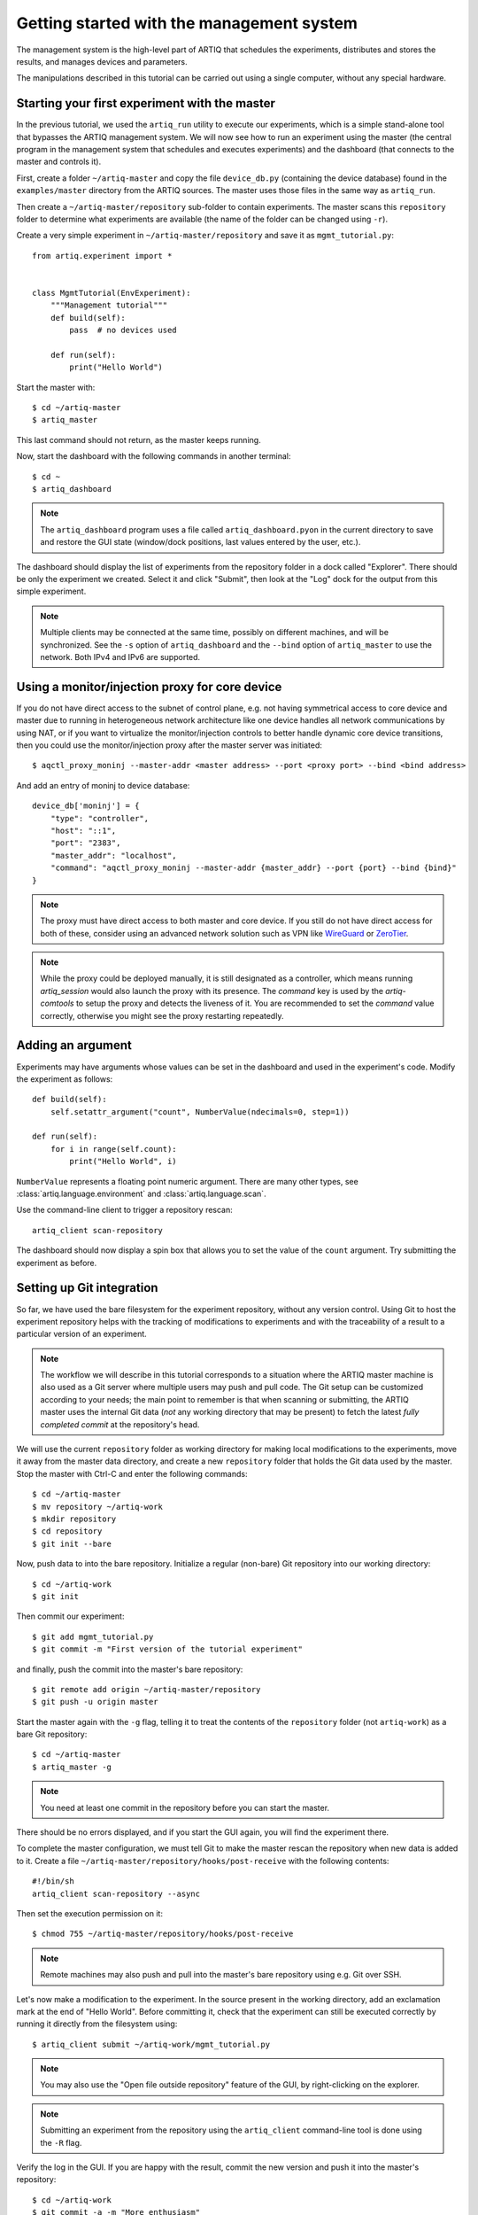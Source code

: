 Getting started with the management system
==========================================

The management system is the high-level part of ARTIQ that schedules the experiments, distributes and stores the results, and manages devices and parameters.

The manipulations described in this tutorial can be carried out using a single computer, without any special hardware.

Starting your first experiment with the master
----------------------------------------------

In the previous tutorial, we used the ``artiq_run`` utility to execute our experiments, which is a simple stand-alone tool that bypasses the ARTIQ management system. We will now see how to run an experiment using the master (the central program in the management system that schedules and executes experiments) and the dashboard (that connects to the master and controls it).

First, create a folder ``~/artiq-master`` and copy the file ``device_db.py`` (containing the device database) found in the ``examples/master`` directory from the ARTIQ sources. The master uses those files in the same way as ``artiq_run``.

Then create a ``~/artiq-master/repository`` sub-folder to contain experiments. The master scans this ``repository`` folder to determine what experiments are available (the name of the folder can be changed using ``-r``).

Create a very simple experiment in ``~/artiq-master/repository`` and save it as ``mgmt_tutorial.py``: ::

    from artiq.experiment import *


    class MgmtTutorial(EnvExperiment):
        """Management tutorial"""
        def build(self):
            pass  # no devices used

        def run(self):
            print("Hello World")


Start the master with: ::
    
    $ cd ~/artiq-master
    $ artiq_master

This last command should not return, as the master keeps running.

Now, start the dashboard with the following commands in another terminal: ::

    $ cd ~
    $ artiq_dashboard

.. note:: The ``artiq_dashboard`` program uses a file called ``artiq_dashboard.pyon`` in the current directory to save and restore the GUI state (window/dock positions, last values entered by the user, etc.).

The dashboard should display the list of experiments from the repository folder in a dock called "Explorer". There should be only the experiment we created. Select it and click "Submit", then look at the "Log" dock for the output from this simple experiment.

.. note:: Multiple clients may be connected at the same time, possibly on different machines, and will be synchronized. See the ``-s`` option of ``artiq_dashboard`` and the ``--bind`` option of ``artiq_master`` to use the network. Both IPv4 and IPv6 are supported.

Using a monitor/injection proxy for core device
-----------------------------------------------

If you do not have direct access to the subnet of control plane, e.g. not having symmetrical access to core device
and master due to running in heterogeneous network architecture like one device handles all network communications by
using NAT, or if you want to virtualize the monitor/injection controls to better handle dynamic core device transitions,
then you could use the monitor/injection proxy after the master server was initiated: ::

    $ aqctl_proxy_moninj --master-addr <master address> --port <proxy port> --bind <bind address>

And add an entry of moninj to device database: ::

    device_db['moninj'] = {
        "type": "controller",
        "host": "::1",
        "port": "2383",
        "master_addr": "localhost",
        "command": "aqctl_proxy_moninj --master-addr {master_addr} --port {port} --bind {bind}"
    }

.. note:: The proxy must have direct access to both master and core device. If you still do not have direct access for both of these, consider using an advanced network solution such as VPN like `WireGuard <https://www.wireguard.com/>`_ or `ZeroTier <https://www.zerotier.com/>`_.

.. note:: While the proxy could be deployed manually, it is still designated as a controller, which means running `artiq_session` would also launch the proxy with its presence. The `command` key is used by the `artiq-comtools` to setup the proxy and detects the liveness of it. You are recommended to set the `command` value correctly, otherwise you might see the proxy restarting repeatedly.

Adding an argument
------------------

Experiments may have arguments whose values can be set in the dashboard and used in the experiment's code. Modify the experiment as follows: ::


    def build(self):
        self.setattr_argument("count", NumberValue(ndecimals=0, step=1))

    def run(self):
        for i in range(self.count):
            print("Hello World", i)


``NumberValue`` represents a floating point numeric argument. There are many other types, see :class:`artiq.language.environment` and :class:`artiq.language.scan`.

Use the command-line client to trigger a repository rescan: ::

    artiq_client scan-repository

The dashboard should now display a spin box that allows you to set the value of the ``count`` argument. Try submitting the experiment as before.

Setting up Git integration
--------------------------

So far, we have used the bare filesystem for the experiment repository, without any version control. Using Git to host the experiment repository helps with the tracking of modifications to experiments and with the traceability of a result to a particular version of an experiment.

.. note:: The workflow we will describe in this tutorial corresponds to a situation where the ARTIQ master machine is also used as a Git server where multiple users may push and pull code. The Git setup can be customized according to your needs; the main point to remember is that when scanning or submitting, the ARTIQ master uses the internal Git data (*not* any working directory that may be present) to fetch the latest *fully completed commit* at the repository's head.

We will use the current ``repository`` folder as working directory for making local modifications to the experiments, move it away from the master data directory, and create a new ``repository`` folder that holds the Git data used by the master. Stop the master with Ctrl-C and enter the following commands: ::

    $ cd ~/artiq-master
    $ mv repository ~/artiq-work
    $ mkdir repository
    $ cd repository
    $ git init --bare

Now, push data to into the bare repository. Initialize a regular (non-bare) Git repository into our working directory: ::

    $ cd ~/artiq-work
    $ git init    

Then commit our experiment: ::

    $ git add mgmt_tutorial.py
    $ git commit -m "First version of the tutorial experiment"

and finally, push the commit into the master's bare repository: ::

    $ git remote add origin ~/artiq-master/repository
    $ git push -u origin master

Start the master again with the ``-g`` flag, telling it to treat the contents of the ``repository`` folder (not ``artiq-work``) as a bare Git repository: ::

    $ cd ~/artiq-master
    $ artiq_master -g

.. note:: You need at least one commit in the repository before you can start the master.

There should be no errors displayed, and if you start the GUI again, you will find the experiment there.

To complete the master configuration, we must tell Git to make the master rescan the repository when new data is added to it. Create a file ``~/artiq-master/repository/hooks/post-receive`` with the following contents: ::

   #!/bin/sh
   artiq_client scan-repository --async

Then set the execution permission on it: ::

   $ chmod 755 ~/artiq-master/repository/hooks/post-receive

.. note:: Remote machines may also push and pull into the master's bare repository using e.g. Git over SSH.

Let's now make a modification to the experiment. In the source present in the working directory, add an exclamation mark at the end of "Hello World". Before committing it, check that the experiment can still be executed correctly by running it directly from the filesystem using: ::

    $ artiq_client submit ~/artiq-work/mgmt_tutorial.py

.. note:: You may also use the "Open file outside repository" feature of the GUI, by right-clicking on the explorer.

.. note:: Submitting an experiment from the repository using the ``artiq_client`` command-line tool is done using the ``-R`` flag.

Verify the log in the GUI. If you are happy with the result, commit the new version and push it into the master's repository: ::

    $ cd ~/artiq-work
    $ git commit -a -m "More enthusiasm"
    $ git push

.. note:: Notice that commands other than ``git push`` are not needed anymore.

The master should now run the new version from its repository.

As an exercise, add another experiment to the repository, commit and push the result, and verify that it appears in the GUI.

Datasets
--------

Modify the ``run()`` method of the experiment as follows: ::

    def run(self):
        self.set_dataset("parabola", np.full(self.count, np.nan), broadcast=True)
        for i in range(self.count):
            self.mutate_dataset("parabola", i, i*i)
            time.sleep(0.5)

.. note:: You need to import the ``time`` module, and the ``numpy`` module as ``np``.

Commit, push and submit the experiment as before. Go to the "Datasets" dock of the GUI and observe that a new dataset has been created. We will now create a new XY plot showing this new result.

Plotting in the ARTIQ dashboard is achieved by programs called "applets". Applets are independent programs that add simple GUI features and are run as separate processes (to achieve goals of modularity and resilience against poorly written applets). Users may write their own applets, or use those supplied with ARTIQ (in the ``artiq.applets`` module) that cover basic plotting.

Applets are configured through their command line to select parameters such as the names of the datasets to plot. The list of command-line options can be retrieved using the ``-h`` option; for example you can run ``python3 -m artiq.applets.plot_xy -h`` in a terminal.

In our case, create a new applet from the XY template by right-clicking on the applet list, and edit the applet command line so that it retrieves the ``parabola`` dataset (the command line should now be ``${artiq_applet}plot_xy parabola``). Run the experiment again, and observe how the points are added one by one to the plot.

After the experiment has finished executing, the results are written to a HDF5 file that resides in ``~/artiq-master/results/<date>/<hour>``. Open that file with HDFView or h5dump, and observe the data we just generated as well as the Git commit ID of the experiment (a hexadecimal hash such as ``947acb1f90ae1b8862efb489a9cc29f7d4e0c645`` that represents the data at a particular time in the Git repository). The list of Git commit IDs can be found using the ``git log`` command in ``~/artiq-work``.

.. note:: HDFView and h5dump are third-party tools not supplied with ARTIQ.
